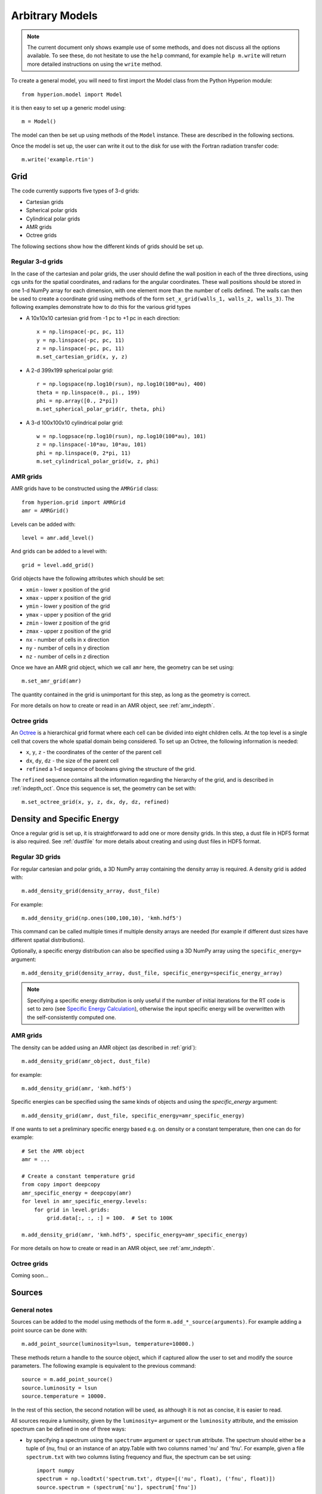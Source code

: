.. _model:

================
Arbitrary Models
================

.. note:: The current document only shows example use of some methods, and
          does not discuss all the options available. To see these, do not
          hesitate to use the ``help`` command, for example ``help
          m.write`` will return more detailed instructions on using the
          ``write`` method.

To create a general model, you will need to first import the Model class
from the Python Hyperion module::

    from hyperion.model import Model

it is then easy to set up a generic model using::

    m = Model()

The model can then be set up using methods of the ``Model`` instance. These
are described in the following sections.

Once the model is set up, the user can write it out to the disk for use
with the Fortran radiation transfer code::

    m.write('example.rtin')

.. _grid:

Grid
====

The code currently supports five types of 3-d grids:

* Cartesian grids
* Spherical polar grids
* Cylindrical polar grids
* AMR grids
* Octree grids

The following sections show how the different kinds of grids should be set up.

Regular 3-d grids
----------------

In the case of the cartesian and polar grids, the user should define the wall
position in each of the three directions, using cgs units for the spatial
coordinates, and radians for the angular coordinates. These wall positions
should be stored in one 1-d NumPy array for each dimension, with one element
more than the number of cells defined. The walls can then be used to create a
coordinate grid using methods of the form ``set_x_grid(walls_1, walls_2,
walls_3)``. The following examples demonstrate how to do this for the various
grid types

* A 10x10x10 cartesian grid from -1 pc to +1 pc in each direction::

    x = np.linspace(-pc, pc, 11)
    y = np.linspace(-pc, pc, 11)
    z = np.linspace(-pc, pc, 11)
    m.set_cartesian_grid(x, y, z)

* A 2-d 399x199 spherical polar grid::

    r = np.logspace(np.log10(rsun), np.log10(100*au), 400)
    theta = np.linspace(0., pi., 199)
    phi = np.array([0., 2*pi])
    m.set_spherical_polar_grid(r, theta, phi)

* A 3-d 100x100x10 cylindrical polar grid::

    w = np.logpsace(np.log10(rsun), np.log10(100*au), 101)
    z = np.linspace(-10*au, 10*au, 101)
    phi = np.linspace(0, 2*pi, 11)
    m.set_cylindrical_polar_grid(w, z, phi)

AMR grids
---------

AMR grids have to be constructed using the ``AMRGrid`` class::

    from hyperion.grid import AMRGrid
    amr = AMRGrid()

Levels can be added with::

    level = amr.add_level()

And grids can be added to a level with::

    grid = level.add_grid()

Grid objects have the following attributes which should be set:

* ``xmin`` - lower x position of the grid
* ``xmax`` - upper x position of the grid
* ``ymin`` - lower y position of the grid
* ``ymax`` - upper y position of the grid
* ``zmin`` - lower z position of the grid
* ``zmax`` - upper z position of the grid
* ``nx`` - number of cells in x direction
* ``ny`` - number of cells in y direction
* ``nz`` - number of cells in z direction

Once we have an AMR grid object, which we call ``amr`` here, the geometry can be set using::

    m.set_amr_grid(amr)

The quantity contained in the grid is unimportant for this step, as long as the geometry is correct.

For more details on how to create or read in an AMR object, see :ref:`amr_indepth`.

Octree grids
------------

An `Octree <http://en.wikipedia.org/wiki/Octree>`_ is a hierarchical grid format where each cell can be divided into eight children cells. At the top level is a single cell that covers the whole spatial domain being considered. To set up an Octree, the following information is needed:

* ``x``, ``y``, ``z`` - the coordinates of the center of the parent cell
* ``dx``, ``dy``, ``dz`` - the size of the parent cell
* ``refined`` a 1-d sequence of booleans giving the structure of the grid.

The ``refined`` sequence contains all the information regarding the hierarchy of the grid, and is described in :ref:`indepth_oct`. Once this sequence is set, the geometry can be set with::

    m.set_octree_grid(x, y, z, dx, dy, dz, refined)

Density and Specific Energy
===========================

Once a regular grid is set up, it is straightforward to add one or more density grids. In this step, a dust file in HDF5 format is also required. See :ref:`dustfile` for more details about creating and using dust files in HDF5
format.

Regular 3D grids
----------------

For regular cartesian and polar grids, a 3D NumPy array containing
the density array is required. A density grid is added with::

    m.add_density_grid(density_array, dust_file)

For example::

    m.add_density_grid(np.ones(100,100,10), 'kmh.hdf5')

This command can be called multiple times if multiple density arrays are
needed (for example if different dust sizes have different spatial
distributions).

Optionally, a specific energy distribution can also be specified using a 3D NumPy
array using the ``specific_energy=`` argument::

    m.add_density_grid(density_array, dust_file, specific_energy=specific_energy_array)

.. note:: Specifying a specific energy distribution is only useful if the
          number of initial iterations for the RT code is set to zero (see
          `Specific Energy Calculation`_), otherwise the input specific energy
          will be overwritten with the self-consistently computed one.

AMR grids
---------

The density can be added using an AMR object (as described in :ref:`grid`)::

    m.add_density_grid(amr_object, dust_file)

for example::

    m.add_density_grid(amr, 'kmh.hdf5')

Specific energies can be specified using the same kinds of objects and using the `specific_energy` argument::

    m.add_density_grid(amr, dust_file, specific_energy=amr_specific_energy)

If one wants to set a preliminary specific energy based e.g. on density or a constant temperature, then one can do for example::

    # Set the AMR object
    amr = ...

    # Create a constant temperature grid
    from copy import deepcopy
    amr_specific_energy = deepcopy(amr)
    for level in amr_specific_energy.levels:
        for grid in level.grids:
            grid.data[:, :, :] = 100.  # Set to 100K

    m.add_density_grid(amr, 'kmh.hdf5', specific_energy=amr_specific_energy)

For more details on how to create or read in an AMR object, see :ref:`amr_indepth`.

Octree grids
------------

Coming soon...

Sources
=======

General notes
-------------

Sources can be added to the model using methods of the form
``m.add_*_source(arguments)``. For example adding a point source can be
done with::

    m.add_point_source(luminosity=lsun, temperature=10000.)

These methods return a handle to the source object, which if captured allow
the user to set and modify the source parameters. The following example is equivalent to the previous command::

    source = m.add_point_source()
    source.luminosity = lsun
    source.temperature = 10000.

In the rest of this section, the second notation will be used, as although it is not as concise, it is easier to read.

All sources require a luminosity, given by the ``luminosity=`` argument or the
``luminosity`` attribute, and the emission spectrum can be defined in one of
three ways:

* by specifying a spectrum using the ``spectrum=`` argument or ``spectrum``
  attribute. The spectrum should either be a tuple of (nu, fnu) or an instance
  of an atpy.Table with two columns named 'nu' and 'fnu'. For example, given a
  file ``spectrum.txt`` with two columns listing frequency and flux, the
  spectrum can be set using::

    import numpy
    spectrum = np.loadtxt('spectrum.txt', dtype=[('nu', float), ('fnu', float)])
    source.spectrum = (spectrum['nu'], spectrum['fnu'])

* by specifying a blackbody temperature using the ``temperature=`` argument or
  ``temperature`` attribute. This should be a floating point value.

* by using the local dust emissivity if neither a spectrum or temperature are
  specified.

Point Sources
-------------

A point source is defined by a luminosity, a 3D cartesian position (set to
the origin by default), and a spectrum or temperature. The following
examples demonstrate adding different point sources:

* Set up a 1 solar luminosity 10,000K point source at the origin::

    source = m.add_point_source()
    source.luminosity = lsun  # [ergs/s]
    source.temperature = 10000.  # [K]

* Set up two 0.1 solar luminosity 1,300K point sources at +/- 1 AU in the x direction::

    # Set up the first source
    source1 = m.add_point_source()
    source1.luminosity = 0.1 * lsun  # [ergs/s]
    source1.position = (au, 0, 0)  # [cm]
    source1.temperature = 1300.  # [K]

    # Set up the second source
    source2 = m.add_point_source()
    source2.luminosity = 0.1 * lsun  # [ergs/s]
    source2.position = (-au, 0, 0)  # [cm]
    source2.temperature = 1300.  # [K]

* Set up a 10 solar luminosity source at the origin with a Kurucz spectrum read in from a file with two columns giving wav (in microns) and fnu::

    # Use NumPy to read in the spectrum
    import numpy as np
    data = np.loadtxt('spectrum.txt', dtype=[('wav', float), ('fnu', float)])

    # Convert to nu, fnu
    nu = c / (data['wav'] * 1.e-4)
    fnu = data['fnu']

    # Set up the source
    source = m.add_point_source()
    source.luminosity = 10 * lsun  # [ergs/s]
    source.spectrum = (nu, fnu)

Spherical Sources
-----------------

Adding spherical sources is very similar to adding point sources, with the
exception that a radius can be specified::

    source = m.add_spherical_source()
    source.luminosity = lsun  # [ergs/s]
    source.radius = rsun  # [cm]
    source.temperature = 10000.  # [K]

It is possible to add limb darkening, using::

    source.limb_darkening = True

Spots
-----

Adding spots to a spherical source is straightforward. Spots behave the same as other sources, requiring a luminosity, spectrum, and additional geometrical parameters::

    source = m.add_spherical_source()
    source.luminosity = lsun  # [ergs/s]
    source.radius = rsun  # [cm]
    source.temperature = 10000.  # [K]

    spot = source.add_spot()
    spot.luminosity = 0.1 * lsun  # [ergs/s]
    spot.longitude = 45.  # [degrees]
    spot.latitude = 30.  # [degrees]
    spot.radius = 5.  # [degrees]
    spot.temperature = 20000.  # [K]

Map Sources
-----------

Map sources are diffuse sources that are defined by a total luminosity, and a
probability distribution map for the emission, defined on the same grid as the
density. For example, if the grid is defined on a 10x10x10 grid, the following
will add a source which emits photons from all cells equally::

    source = m.add_map_source()
    source.luminosity = lsun  # [ergs/s]
    source.map = np.ones((10, 10, 10))

.. note:: The ``map`` array does not need to be normalized.

Configuration
=============

To configure the parameters for the model, such as number of photons or number of iterations, the following methods are available::

Number of photons
-----------------

The number of photons to run in various iterations is set using the
following method::

    m.set_n_photons(...)

This method can take the following arguments, which depend on the type of radiation transfer calculations requested:

* ``initial=`` - number of photons per initial iteration to compute the
  specific energy of the dust
* ``imaging=`` - number of photons emitted in the SED/image iteration.
* ``raytracing_sources=`` - number of photons emitted from sources in the
  raytracing iteration
* ``raytracing_dust=`` - number of photons emitted from dust in the raytracing
  iteration
* ``stats=`` - used to determine how often to print out statistics

If computing the radiation transfer in monochromatic mode, the ``imaging`` argument should be replaced by:

* ``imaging_sources=`` - number of photons emitted from sources in the
  SED/image iteration.
* ``imaging_dust=`` - number of photons emitted from dust in the SED/image
  iteration.

.. note:: Only the relevant arguments need to be specified - for example if no
          sources are present, the ``*_sources`` arguments can be ignored,
          while if no dust density grids are present, the ``*_dust`` arguments
          can be ignored.

.. note:: All the required arguments have to be specified in a single call to
          ``set_n_photons``.

Specific Energy calculation
---------------------------

To set the number of initial iterations used to compute the dust specific
energy, use::

    m.set_n_initial_iterations(10)

Raytracing
----------

To enable raytracing, simply use::

    m.set_raytracing(True)

Diffusion
---------

If the model density contains regions of very high density where photons
get trapped or do not enter, one can enable either or both the modified
random walk (MRW; Min et al. 2009, Robitaille et al. 2010) and the partial
diffusion approximation (PDA; Min et al. 2009). The MRW requires a
parameter ``gamma`` which is used to determine when to start using the MRW
(see Min et al. 2009 for more details). By default, this parameter is set
to one. The following examples show how to enable the PDA and MRW respectively:

* Enable the partial diffusion approximation::

    m.set_pda(True)

* Enable the modified random walk, and set the gamma parameter to 2::

    m.set_mrw(True, gamma=2)

Dust sublimation
----------------

To set whether and how to sublimate dust, first the dust file needs to be read in, the sublimation parameters should be set, and the dust object should be passed directly to add_density::

    from hyperion.dust import SphericalDust

    dust = SphericalDust('kmh.hdf5')
    dust.set_sublimation_temperature('fast', temperature=1600)

    m.add_density_grid(density, dust)

The first argument of ``set_sublimation_temperature`` can be ``none`` (dust sublimation does not occur), ``cap`` (temperatures in excess of the one specified will be reset to the one given), ``slow`` (dust with temperatures in excess of the one specified will be gradually destroyed), or ``fast`` (dust with temperatures in excess of the one specified will be immediately destroyed).

Advanced Settings
-----------------

Set the maximum number of photon interactions::

    m.set_max_interactions(100000)

Kill all photons as soon as they are absorbed, in the imaging/SED iteration
(not in the temperature iterations)::

    m.set_kill_on_absorb(True)

Set a minimum temperature to which temperatures below this will be reset::

    m.add_density_grid(density, dust, minimum_temperature=100.)

and in terms of specific energy::

    m.add_density_grid(density, dust, minimum_specific_energy=100.)

Set the number of output bytes per floating point value (4 = 32-bit, 8 = 64-bit)::

    m.set_output_bytes(4)


